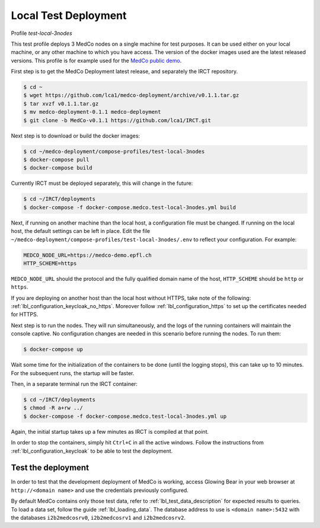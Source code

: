 .. _lbl_deployment_test-local-3nodes:

Local Test Deployment
---------------------

Profile *test-local-3nodes*

This test profile deploys 3 MedCo nodes on a single machine for test purposes.
It can be used either on your local machine, or any other machine to which you have access.
The version of the docker images used are the latest released versions.
This profile is for example used for the `MedCo public demo <https://medco-demo.epfl.ch>`_.

First step is to get the MedCo Deployment latest release, and separately the IRCT repository.

.. code-block:: bash

    $ cd ~
    $ wget https://github.com/lca1/medco-deployment/archive/v0.1.1.tar.gz
    $ tar xvzf v0.1.1.tar.gz
    $ mv medco-deployment-0.1.1 medco-deployment
    $ git clone -b MedCo-v0.1.1 https://github.com/lca1/IRCT.git

Next step is to download or build the docker images:

.. code-block:: bash

    $ cd ~/medco-deployment/compose-profiles/test-local-3nodes
    $ docker-compose pull
    $ docker-compose build

Currently IRCT must be deployed separately, this will change in the future:

.. code-block:: bash

    $ cd ~/IRCT/deployments
    $ docker-compose -f docker-compose.medco.test-local-3nodes.yml build

Next, if running on another machine than the local host, a configuration file must be changed.
If running on the local host, the default settings can be left in place.
Edit the file ``~/medco-deployment/compose-profiles/test-local-3nodes/.env`` to reflect your configuration.
For example:

.. code-block:: bash

    MEDCO_NODE_URL=https://medco-demo.epfl.ch
    HTTP_SCHEME=https

``MEDCO_NODE_URL`` should the protocol and the fully qualified domain name of the host,
``HTTP_SCHEME`` should be ``http`` or ``https``.

If you are deploying on another host than the local host without HTTPS, take note of the following: :ref:`lbl_configuration_keycloak_no_https`.
Moreover follow :ref:`lbl_configuration_https` to set up the certificates needed for HTTPS.

Next step is to run the nodes. They will run simultaneously, and the logs of the running containers will maintain the console captive.
No configuration changes are needed in this scenario before running the nodes.
To run them:

.. code-block:: bash

    $ docker-compose up

Wait some time for the initialization of the containers to be done (until the logging stops), this can take up to 10 minutes.
For the subsequent runs, the startup will be faster.

Then, in a separate terminal run the IRCT container:

.. code-block:: bash

    $ cd ~/IRCT/deployments
    $ chmod -R a+rw ../
    $ docker-compose -f docker-compose.medco.test-local-3nodes.yml up

Again, the initial startup takes up a few minutes as IRCT is compiled at that point.

In order to stop the containers, simply hit ``Ctrl+C`` in all the active windows.
Follow the instructions from :ref:`lbl_configuration_keycloak` to be able to test the deployment.


Test the deployment
'''''''''''''''''''

In order to test that the development deployment of MedCo is working, access Glowing Bear in your web browser at ``http://<domain name>``
and use the credentials previously configured.

By default MedCo contains only those test data, refer to :ref:`lbl_test_data_description` for expected results to queries.
To load a data set, follow the guide :ref:`lbl_loading_data`.
The database address to use is ``<domain name>:5432`` with the databases ``i2b2medcosrv0``, ``i2b2medcosrv1`` and ``i2b2medcosrv2``.
